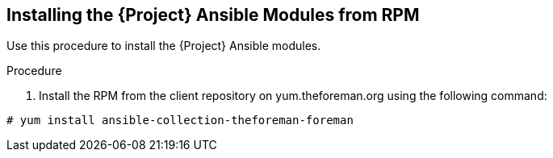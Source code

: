 [id="installing-satellite-ansible-modules-via-rpm_{context}"]
== Installing the {Project} Ansible Modules from RPM

Use this procedure to install the {Project} Ansible modules.

ifeval::["{build}" == "satellite"]
.Prerequisite

* Ensure that the Ansible 2.9 or later repository is enabled.
+
[options="nowrap" subs="+quotes,attributes"]
----
# subscription-manager repos --enable rhel-7-server-ansible-2.9-rpms
# {foreman-maintain} packages update ansible
----
endif::[]

.Procedure

ifeval::["{build}" == "satellite"]

. Install the RPM using the following command:
+
[options="nowrap" subs="+quotes,attributes"]
----
# {package-install-project} ansible-collection-redhat-satellite
----
endif::[]

ifeval::["{build}" != "satellite"]
. Install the RPM from the client repository on yum.theforeman.org using the following command:
----
# yum install ansible-collection-theforeman-foreman
----
endif::[]
